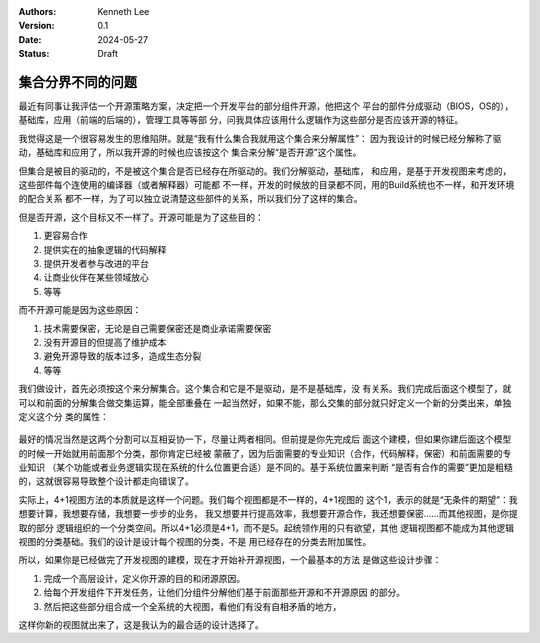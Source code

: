.. Kenneth Lee 版权所有 2024

:Authors: Kenneth Lee
:Version: 0.1
:Date: 2024-05-27
:Status: Draft

集合分界不同的问题
******************

最近有同事让我评估一个开源策略方案，决定把一个开发平台的部分组件开源，他把这个
平台的部件分成驱动（BIOS，OS的），基础库，应用（前端的后端的），管理工具等等部
分，问我具体应该用什么逻辑作为这些部分是否应该开源的特征。

我觉得这是一个很容易发生的思维陷阱。就是“我有什么集合我就用这个集合来分解属性”：
因为我设计的时候已经分解称了驱动，基础库和应用了，所以我开源的时候也应该按这个
集合来分解“是否开源”这个属性。

但集合是被目的驱动的，不是被这个集合是否已经存在所驱动的。我们分解驱动，基础库，
和应用，是基于开发视图来考虑的，这些部件每个连使用的编译器（或者解释器）可能都
不一样，开发的时候放的目录都不同，用的Build系统也不一样，和开发环境的配合关系
都不一样，为了可以独立说清楚这些部件的关系，所以我们分了这样的集合。

但是否开源，这个目标又不一样了。开源可能是为了这些目的：

1. 更容易合作
2. 提供实在的抽象逻辑的代码解释
3. 提供开发者参与改进的平台
4. 让商业伙伴在某些领域放心
5. 等等

而不开源可能是因为这些原因：

1. 技术需要保密，无论是自己需要保密还是商业承诺需要保密
2. 没有开源目的但提高了维护成本
3. 避免开源导致的版本过多，造成生态分裂
4. 等等

我们做设计，首先必须按这个来分解集合。这个集合和它是不是驱动，是不是基础库，没
有关系。我们完成后面这个模型了，就可以和前面的分解集合做交集运算，能全部重叠在
一起当然好，如果不能，那么交集的部分就只好定义一个新的分类出来，单独定义这个分
类的属性：

.. figure:: _static/设计集合组合.svg

最好的情况当然是这两个分割可以互相妥协一下，尽量让两者相同。但前提是你先完成后
面这个建模，但如果你建后面这个模型的时候一开始就用前面那个分类，那你肯定已经被
蒙蔽了，因为后面需要的专业知识（合作，代码解释，保密）和前面需要的专业知识
（某个功能或者业务逻辑实现在系统的什么位置更合适）是不同的。基于系统位置来判断
“是否有合作的需要”更加是粗糙的，这就很容易导致整个设计都走向错误了。

实际上，4+1视图方法的本质就是这样一个问题。我们每个视图都是不一样的，4+1视图的
这个1，表示的就是“无条件的期望”：我想要计算，我想要存储，我想要一步步的业务，
我又想要并行提高效率，我想要开源合作，我还想要保密……而其他视图，是你提取的部分
逻辑组织的一个分类空间。所以4+1必须是4+1，而不是5。起统领作用的只有欲望，其他
逻辑视图都不能成为其他逻辑视图的分类基础。我们的设计是设计每个视图的分类，不是
用已经存在的分类去附加属性。

所以，如果你是已经做完了开发视图的建模，现在才开始补开源视图，一个最基本的方法
是做这些设计步骤：

1. 完成一个高层设计，定义你开源的目的和闭源原因。
2. 给每个开发组件下开发任务，让他们分组件分解他们基于前面那些开源和不开源原因
   的部分。
3. 然后把这些部分组合成一个全系统的大视图，看他们有没有自相矛盾的地方，

这样你新的视图就出来了，这是我认为的最合适的设计选择了。
